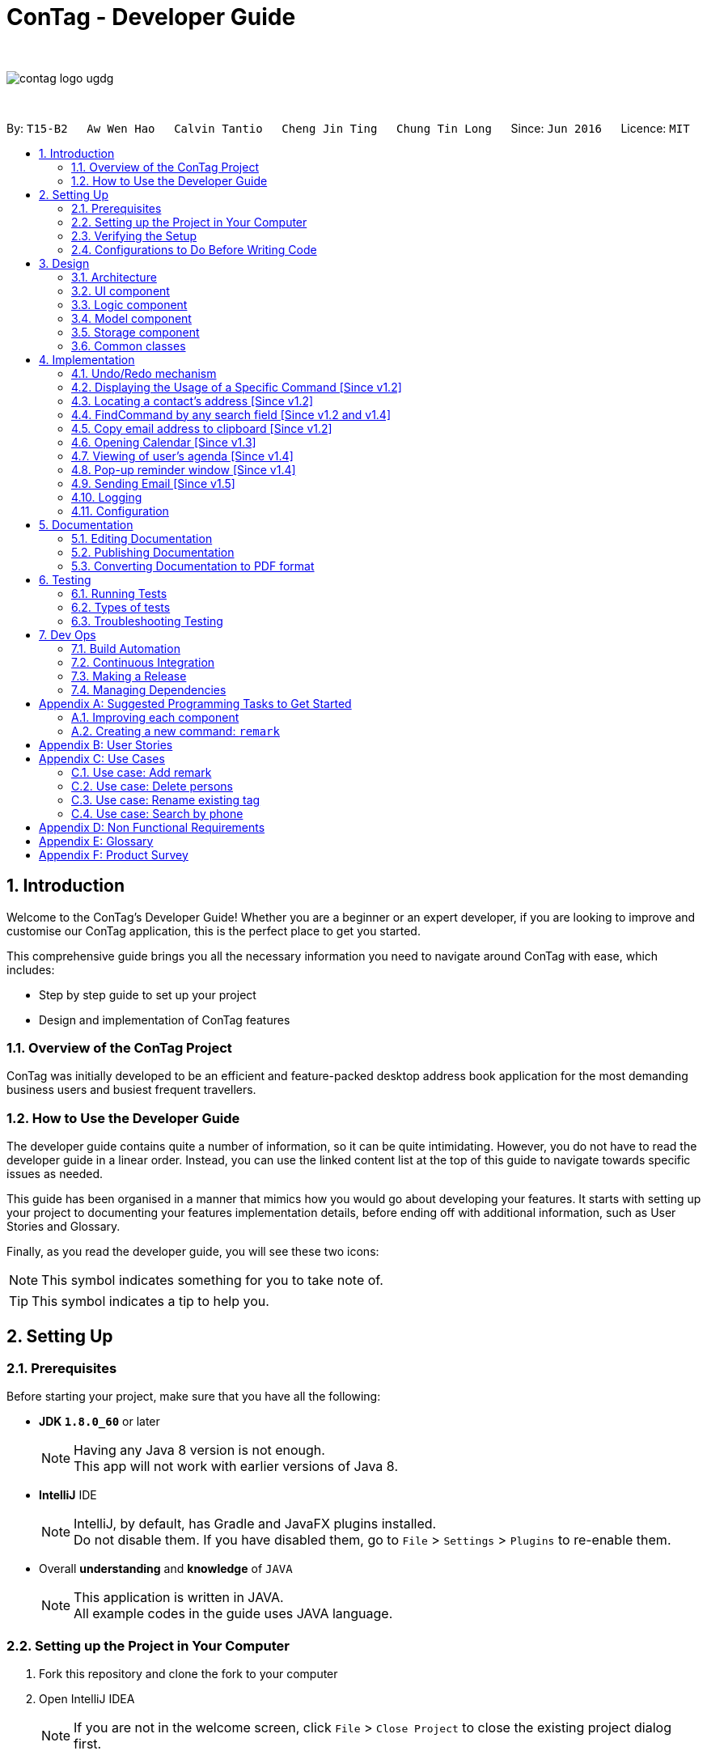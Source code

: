 = ConTag - Developer Guide
:toc:
:toc-title:
:toc-placement: preamble
:sectnums:
:imagesDir: images
:stylesDir: stylesheets
ifdef::env-github[]
:tip-caption: :bulb:
:note-caption: :information_source:
endif::[]
ifdef::env-github,env-browser[:outfilesuffix: .adoc]
:repoURL: https://github.com/CS2103AUG2017-T15-B2/main/tree/master

{empty} +

image::contag_logo_ugdg.png[align="center"]

{empty} +

By: `T15-B2`      `Aw Wen Hao`      `Calvin Tantio`      `Cheng Jin Ting`      `Chung Tin Long`       Since: `Jun 2016`      Licence: `MIT`

== Introduction

Welcome to the ConTag's Developer Guide! Whether you are a beginner or an expert developer, if you are looking to improve and customise our ConTag application, this is the perfect place to get you started.

This comprehensive guide brings you all the necessary information you need to navigate around ConTag with ease, which includes:

* Step by step guide to set up your project
* Design and implementation of ConTag features

=== Overview of the ConTag Project

ConTag was initially developed to be an efficient and feature-packed desktop address book application for the most demanding business users and busiest frequent travellers.

=== How to Use the Developer Guide

The developer guide contains quite a number of information, so it can be quite intimidating. However, you do not have to read the developer guide in a linear order. Instead, you can use the linked content list at the top of this guide to navigate towards specific issues as needed.

This guide has been organised in a manner that mimics how you would go about developing your features. It starts with setting up your project to documenting your features implementation details, before ending off with additional information, such as User Stories and Glossary.

Finally, as you read the developer guide, you will see these two icons:

[NOTE]
This symbol indicates something for you to take note of.

[TIP]
This symbol indicates a tip to help you.

== Setting Up

=== Prerequisites

Before starting your project, make sure that you have all the following:

* *JDK `1.8.0_60`* or later
+
[NOTE]
Having any Java 8 version is not enough. +
This app will not work with earlier versions of Java 8.
+

* *IntelliJ* IDE
+
[NOTE]
IntelliJ, by default, has Gradle and JavaFX plugins installed. +
Do not disable them. If you have disabled them, go to `File` > `Settings` > `Plugins` to re-enable them.

* Overall *understanding* and *knowledge* of `JAVA`
+
[NOTE]
This application is written in JAVA. +
All example codes in the guide uses JAVA language. +

=== Setting up the Project in Your Computer

. Fork this repository and clone the fork to your computer
. Open IntelliJ IDEA
[NOTE]
If you are not in the welcome screen, click `File` > `Close Project` to close the existing project dialog first.
. Set up the correct JDK version for Gradle
.. Click `Configure` > `Project Defaults` > `Project Structure`
.. Click `New...` and find the directory of the JDK
. Click `Import Project`
. Locate the `build.gradle` file and select it by clicking `OK`
. Click `Open as Project`
. Click `OK` to accept the default settings
. Open a console and run the command `gradlew processResources` (Windows) or `./gradlew processResources` (Mac/Linux)

If everything goes well, it should finish with the `BUILD SUCCESSFUL` message. This indicates the generation of all resources required by the application and tests.

=== Verifying the Setup

To make sure that the application runs as expected after the initial set up setting up, do the following:

. Run the `seedu.address.MainApp` and try a few commands
. link:#testing[Run the tests] to ensure they all pass.

=== Configurations to Do Before Writing Code

==== Configuring the Coding Style

This project follows https://github.com/oss-generic/process/blob/master/docs/CodingStandards.md[oss-generic coding standards]. IntelliJ's default style is mostly compliant with ours. However, it uses a different import order from ours. To rectify,

. Go to `File` > `Settings...` (Windows/Linux) or `IntelliJ IDEA` > `Preferences...` (macOS)
. Select `Editor` > `Code Style` > `Java`
. Click on the `Imports` tab to set the order

* Set `Class count to use import with '\*'` and `Names count to use static import with '*'` to `999` to prevent IntelliJ from contracting the import statements
* Configure `Import Layout` to follow the following order. You need to add `<blank line>` in between each `import`:

.. `import static all other imports`
.. `import java.\*`
.. `import javax.*`
.. `import org.\*`
.. `import com.*`
.. `import all other imports`

Optionally, you can follow the <<UsingCheckstyle#, UsingCheckstyle.adoc>> document to configure Intellij to check style-compliance as you write code.

==== Updating Documentation to Match Your Fork

After forking the repo, links in the documentation will still point to the `se-edu/addressbook-level4` repository. If you plan to develop this as a separate product (i.e. instead of contributing to the `se-edu/addressbook-level4`) , you should replace the URL in the variable `repoURL` in `DeveloperGuide.adoc` and `UserGuide.adoc` with the URL of your fork.

==== Setting up CI

Set up Travis to perform Continuous Integration (CI) for your fork. See <<UsingTravis#, UsingTravis.adoc>> to learn how to set it up.

Optionally, you can set up AppVeyor as a second CI (see <<UsingAppVeyor#, UsingAppVeyor.adoc>>).

[NOTE]
Having both Travis and AppVeyor ensures your App works on both Unix-based platforms and Windows-based platforms (Travis is Unix-based and AppVeyor is Windows-based).

==== Getting Started with Coding

When you are ready to start coding,

1. Get some sense of the overall design by reading the link:#architecture[Architecture] section.
2. Take a look at the section link:#suggested-programming-tasks-to-get-started[Suggested Programming Tasks to Get Started].

== Design

=== Architecture

This section will provide an overview of the high level architecture system used to design and implement the application , mainly
`Model` , `Logic` , `Storage` and `UI`.

The *_Architecture Diagram_* shown in _Figure 2.1.1_ below explains the high-level design of the App. Given below is a quick overview of each component.

image::Architecture.png[width="600"]
_Figure 2.1.1 : Architecture Diagram_

[TIP]
The `.pptx` files used to create diagrams in this document can be found in the link:{repoURL}/docs/diagrams/[diagrams] folder. To update a diagram, modify the diagram in the pptx file, select the objects of the diagram, and choose `Save as picture`.

`Main` has only one class called link:{repoURL}/src/main/java/seedu/address/MainApp.java[`MainApp`]. It is responsible for,

* At app launch: Initializes the components in the correct sequence, and connects them up with each other.
* At shut down: Shuts down the components and invokes cleanup method where necessary.

link:#common-classes[*`Commons`*] represents a collection of classes used by multiple other components. Two of those classes play important roles at the architecture level:

* `EventsCenter` : This class (written using https://github.com/google/guava/wiki/EventBusExplained[Google's Event Bus library]) is used by components to communicate with other components using events (i.e. a form of _Event Driven_ design)
* `LogsCenter` : Used by many classes to write log messages to the App's log file.

The rest of the App consists of four components:

* link:#ui-component[*`UI`*] : The UI of the App.
* link:#logic-component[*`Logic`*] : The command executor.
* link:#model-component[*`Model`*] : Holds the data of the App in-memory.
* link:#storage-component[*`Storage`*] : Reads data from, and writes data to, the hard disk.

Each of the four components

* Defines its _API_ in an `interface` with the same name as the Component.
* Exposes its functionality using a `{Component Name}Manager` class.

For example, the `Logic` component (see _Figure 2.1.2_ below) defines it's API in the `Logic.java` interface and exposes its functionality using the `LogicManager.java` class.

image::LogicClassDiagram.png[width="800"]
_Figure 2.1.2 : Class Diagram of the Logic Component_

[discrete]
==== Events-Driven nature of the design

_Figure 2.1.3a_ below shows the _Sequence Diagram_ for how the components interact in the scenario where the user issues the command `delete 1`.

image::SDforDeletePerson.png[width="800"]
_Figure 2.1.3a : Component interactions for `delete 1` command (part 1)_

[NOTE]
Note how the `Model` simply raises a `AddressBookChangedEvent` when the Address Book data are changed, instead of asking the `Storage` to save the updates to the hard disk.

_Figure 2.1.3b_ below shows how the `EventsCenter` reacts to that event, which eventually results in the updates being saved to the hard disk and the status bar of the UI being updated to reflect the 'Last Updated' time.

image::SDforDeletePersonEventHandling.png[width="800"]
_Figure 2.1.3b : Component interactions for `delete 1` command (part 2)_

[NOTE]
Note how the event is propagated through the `EventsCenter` to the `Storage` and `UI` without `Model` having to be coupled to either of them. This is an example of how this Event Driven approach helps us reduce direct coupling between components.

The sections below give more details of each component.

=== UI component

As seen from _Figure 2.2.1_ below, the UI consists of a `MainWindow` that is made up of parts e.g.`CommandBox`, `ResultDisplay`, `PersonListPanel`, `StatusBarFooter`, `BrowserPanel` etc. All these, including the `MainWindow`, inherit from the abstract `UiPart` class.

image::UiComponentClassDiagram.png[width="800"]
_Figure 2.2.1 : Structure of the UI Component_

*API* : link:{repoURL}/src/main/java/seedu/address/ui/Ui.java[`Ui.java`]

The `UI` component uses JavaFx UI framework. The layout of these UI parts are defined in matching `.fxml` files that are in the `src/main/resources/view` folder. For example, the layout of the link:{repoURL}/src/main/java/seedu/address/ui/MainWindow.java[`MainWindow`] is specified in link:{repoURL}/src/main/resources/view/MainWindow.fxml[`MainWindow.fxml`]

The `UI` component,

* Executes user commands using the `Logic` component.
* Binds itself to some data in the `Model` so that the UI can auto-update when data in the `Model` change.
* Responds to events raised from various parts of the App and updates the UI accordingly.

=== Logic component

_Figure 2.3.1_ below shows the structure of the `Logic` component.

.  `Logic` uses the `AddressBookParser` class to parse the user command.
.  This results in a `Command` object which is executed by the `LogicManager`.
.  The command execution can affect the `Model` (e.g. adding a person) and/or raise events.
.  The result of the command execution is encapsulated as a `CommandResult` object which is passed back to the `Ui`.

image::LogicClassDiagram.png[width="800"]
_Figure 2.3.1_ : Structure of the Logic Component

_Figure 2.3.2_ shows finer details concerning `XYZCommand` and `Command` in _Figure 2.3.1_.

image::NewCommandClassDiagram.PNG[width="800"]
_Figure 2.3.2_ : Structure of Commands in the Logic Component.

*API* :
link:{repoURL}/src/main/java/seedu/address/logic/Logic.java[`Logic.java`]

The following is a brief explanation on how the API is implemented:

.  `Logic` uses the `AddressBookParser` class to parse the user command.
.  This results in a `Command` object which is executed by the `LogicManager`.
.  The command execution can affect the `Model` (e.g. adding a person) and/or raise events.
.  The result of the command execution is encapsulated as a `CommandResult` object which is passed back to the `Ui`.

_Figure 2.3.3_ below is the Sequence Diagram for interactions within the `Logic` component for the `execute("delete 1")` API call.

image::DeletePersonSdForLogic.png[width="800"]
_Figure 2.3.3 : Interactions Inside the Logic Component for the `delete 1` Command_

=== Model component

The structure of the `Model` component can be seen in _Figure 2.4.1_ below.

The `Model`,

* stores a `UserPref` object that represents the user's preferences.
* stores the Address Book data.
* exposes an unmodifiable `ObservableList<ReadOnlyPerson>` that can be 'observed' e.g. the UI can be bound to this list so that the UI automatically updates when the data in the list change.
* does not depend on any of the other three components.

image::ModelComponentClassDiagram.PNG[width="800"]
_Figure 2.4.1 : Structure of the Model Component_

*API* : link:{repoURL}/src/main/java/seedu/address/model/Model.java[`Model.java`]

=== Storage component

The structure of the `Storage` component can be seen in _Figure 2.5.1_ below.

The `Storage` component,

* can save `UserPref` objects in json format and read it back.
* can save the Address Book data in xml format and read it back.

image::NewStorageClassDiagram.PNG[width="800"]
_Figure 2.5.1 : Structure of the Storage Component_

*API* : link:{repoURL}/src/main/java/seedu/address/storage/Storage.java[`Storage.java`]

=== Common classes

Classes used by multiple components are in the `seedu.addressbook.commons` package.

== Implementation

This section describes some noteworthy details on how certain features are implemented.
Each sample code shows the correct sequence of calls and parameters in general implementation of the feature to allow you to perform modification of your own.

// tag::undoredo[]
=== Undo/Redo mechanism

The undo/redo mechanism is facilitated by an `UndoRedoStack`, which resides inside `LogicManager`. It supports undoing and redoing of commands that modifies the state of the address book (e.g. `add`, `edit`). Such commands will inherit from `UndoableCommand`.

`UndoRedoStack` only deals with `UndoableCommands`. Commands that cannot be undone will inherit from `Command` instead. _Figure 4.1.1_ below shows the inheritance diagram for commands:

image::NewCommandClassDiagram.PNG[width="800"]
_Figure 4.1.1 : Inheritance Diagram for Commands_

As you can see from the diagram, `UndoableCommand` adds an extra layer between the abstract `Command` class and concrete commands that can be undone, such as the `DeleteCommand`. Note that extra tasks need to be done when executing a command in an _undoable_ way, such as saving the state of the address book before execution. `UndoableCommand` contains the high-level algorithm for those extra tasks while the child classes implements the details of how to execute the specific command. Note that this technique of putting the high-level algorithm in the parent class and lower-level steps of the algorithm in child classes is also known as the https://www.tutorialspoint.com/design_pattern/template_pattern.htm[template pattern].

Commands that are not undoable are implemented this way in _Figure 4.1.2_:
[source,java]
----
public class ListCommand extends Command {
    @Override
    public CommandResult execute() {
        // ... list logic ...
    }
}
----
_Figure 4.1.2 : Code section in ListCommand.java_

With the extra layer, the commands that are undoable are implemented this way in _Figure 4.1.3_:
[source,java]
----
public abstract class UndoableCommand extends Command {
    @Override
    public CommandResult execute() {
        // ... undo logic ...

        executeUndoableCommand();
    }
}

public class DeleteCommand extends UndoableCommand {
    @Override
    public CommandResult executeUndoableCommand() {
        // ... delete logic ...
    }
}
----
_Figure 4.1.3 : Code section in UndoableCommand.java_

Suppose that the user has just launched the application. The `UndoRedoStack` will be empty at the beginning.

As depicted in _Figure 4.1.4_: The user executes a new `UndoableCommand`, `delete 5`, to delete the 5th person in the address book. The current state of the address book is saved before the `delete 5` command executes. The `delete 5` command will then be pushed onto the `undoStack` (the current state is saved together with the command).

image::UndoRedoStartingStackDiagram.png[width="800"]
_Figure 4.1.4 : UndoRedoStack Diagram 1_

As depicted in _Figure 4.1.5_: As the user continues to use the program, more commands are added into the `undoStack`. For example, the user may execute `add n/David ...` to add a new person.

image::UndoRedoNewCommand1StackDiagram.png[width="800"]
_Figure 4.1.5 : UndoRedoStack Diagram 2_

[NOTE]
If a command fails its execution, it will not be pushed to the `UndoRedoStack` at all.

The user now decides that adding the person was a mistake, and decides to undo that action using `undo`.

As depicted in _Figure 4.1.6_: We will pop the most recent command out of the `undoStack` and push it back to the `redoStack`. We will restore the address book to the state before the `add` command executed.

image::UndoRedoExecuteUndoStackDiagram.png[width="800"]
_Figure 4.1.6 : UndoRedoStack Diagram 3_

[NOTE]
If the `undoStack` is empty, then there are no other commands left to be undone, and an `Exception` will be thrown when popping the `undoStack`.

The sequence diagram in _Figure 4.1.7_ below shows how the undo operation works:

image::UndoRedoSequenceDiagram.png[width="800"]
_Figure 4.1.7 : Undo sequence diagram_

The redo does the exact opposite (pops from `redoStack`, push to `undoStack`, and restores the address book to the state after the command is executed).

[NOTE]
If the `redoStack` is empty, then there are no other commands left to be redone, and an `Exception` will be thrown when popping the `redoStack`.

As depicted in _Figure 4.1.8_: The user now decides to execute a new command, `clear`. As before, `clear` will be pushed into the `undoStack`. This time the `redoStack` is no longer empty. It will be purged as it no longer make sense to redo the `add n/David` command (this is the behavior that most modern desktop applications follow).

image::UndoRedoNewCommand2StackDiagram.png[width="800"]
_Figure 4.1.8 : UndoRedoStack Diagram 4_

As depicted in _Figure 4.1.9_: Commands that are not undoable are not added into the `undoStack`. For example, `list`, which inherits from `Command` rather than `UndoableCommand`, will not be added after execution.

image::UndoRedoNewCommand3StackDiagram.png[width="800"]
_Figure 4.1.9 : UndoRedoStack Diagram 5_

The following activity diagram in _Figure 4.1.10_ below summarizes what happens inside the `UndoRedoStack` when a user executes a new command:

image::UndoRedoActivityDiagram.png[width="200"]
_Figure 4.1.10 : UndoRedoStack Activity Diagram_

==== Design Considerations for `UndoableCommand`

**Aspect:** Implementation of `UndoableCommand` +
**Alternative 1 (current choice):** Add a new abstract method `executeUndoableCommand()`. +
**Pros:** We will not lose any undone/redone functionality as it is now part of the default behaviour. Classes that deal with `Command` do not have to know that `executeUndoableCommand()` exist. +
**Cons:** Hard for new developers to understand the template pattern. +
**Alternative 2:** Just override `execute()` +
**Pros:** Does not involve the template pattern, easier for new developers to understand. +
**Cons:** Classes that inherit from `UndoableCommand` must remember to call `super.execute()`, or lose the ability to undo/redo.

---

**Aspect:** How undo & redo executes +
**Alternative 1 (current choice):** Saves the entire address book. +
**Pros:** Easy to implement. +
**Cons:** May have performance issues in terms of memory usage. +
**Alternative 2:** Individual command knows how to undo/redo by itself. +
**Pros:** Will use less memory (e.g. for `delete`, just save the person being deleted). +
**Cons:** We must ensure that the implementation of each individual command are correct.

---

**Aspect:** Type of commands that can be undone/redone +
**Alternative 1 (current choice):** Only include commands that modifies the address book (`add`, `clear`, `edit`). +
**Pros:** We only revert changes that are hard to change back (the view can easily be re-modified as no data are lost). +
**Cons:** User might think that undo also applies when the list is modified (undoing filtering for example), only to realize that it does not do that, after executing `undo`. +
**Alternative 2:** Include all commands. +
**Pros:** Might be more intuitive for the user. +
**Cons:** User have no way of skipping such commands if he or she just want to reset the state of the address book and not the view. +
**Additional Info:** See our discussion  https://github.com/se-edu/addressbook-level4/issues/390#issuecomment-298936672[here].

---

**Aspect:** Data structure to support the undo/redo commands +
**Alternative 1 (current choice):** Use separate stack for undo and redo +
**Pros:** Easy to understand for new Computer Science student undergraduates to understand, who are likely to be the new incoming developers of our project. +
**Cons:** Logic is duplicated twice. For example, when a new command is executed, we must remember to update both `HistoryManager` and `UndoRedoStack`. +
**Alternative 2:** Use `HistoryManager` for undo/redo +
**Pros:** We do not need to maintain a separate stack, and just reuse what is already in the codebase. +
**Cons:** Requires dealing with commands that have already been undone: We must remember to skip these commands. Violates Single Responsibility Principle and Separation of Concerns as `HistoryManager` now needs to do two different things. +
// end::undoredo[]
// tag::help[]

=== Displaying the Usage of a Specific Command [Since v1.2]

This function is an enhancement of the exisitng help function, which opens the help command. The modification allows the help command to take in an optional command identifier argument. If the command identifier is specified, the result display will display the usage of the command specified. Otherwise, help window will be opened. This enhancement requires modifications in the Model and Logic components of the application.

For the Model component, `CommandIdentifier` is implemented this way in _Figure 4.2.1_:
[source,java]
----
public class CommandIdentifier {

    // ... required public static final fields ...

    public CommandIdentifier(String commandIdentifier) throws IllegalValueException {
        requireNonNull(commandIdentifier);
        if (!isValidCommandIdentifier(commandIdentifier) && !commandIdentifier.equals("")) {
            throw new IllegalValueException(MESSAGE_COMMAND_WORD_CONSTRAINTS);
        }
        this.value = commandIdentifier;
    }

    public static boolean isValidCommandIdentifier(String test) {
       // ... checks if the string argument is a valid command identifier ...
    }
}
----
_Figure 4.2.1: Code section in CommandIdentifier.java_
[NOTE]
A valid command identifier includes all existing command and their aliases.

For the Logic component, when the user key in help command in the command box, `HelpCommandParser` will be called. It parses user input that folows the help command, which may contain the optional command identifier argument, as shown in _Figure 4.2.2_:
[source,java]
----
public HelpCommand parse(String args) throws ParseException {
    // ... checks if the argument contains at most 1 word ...

    // ... calls ParserUtil to parse command identifier ...

    // ... calls HelpCommand ...
}
----
_Figure 4.2.2: Code section in HelpCommandParser.java_

To accomodate this enhancement, the following method is added into `ParserUtil`. The method takes in user input string and return a `CommandIdentifier` object, as shown in _Figure 4.2.3_:
[source,java]
----
public static CommandIdentifier parseCommandIdentifier(String commandWord) throws IllegalValueException {
    requireNonNull(commandWord);
    return new CommandIdentifier(commandWord.trim());
}
----
_Figure 4.2.3: Code section in ParserUtil.java_

Finally, the `CommandIdentifier` is passed into `HelpCommand` to do the command execution. The execute method in the `HelpCommand` is implemented as follows in _Figure 4.2.4_:
[source,java]
----
public CommandResult execute() {
    // ... switch cases for all the command words and command aliases ...

    // ... default case: opens help window ...
}
----
_Figure 4.2.4: Code section in HelpCommand.java_

The `HelpCommand` execution is done in `AddressBookParser`. _Figure 4.2.5_ below shows the output of this function.

image::HelpEnhancementScreenShot.PNG[width="800"]
_Figure 4.2.5 : Output of `HelpCommand` execution_
// end::help[]
//tag::locate[]

=== Locating a contact's address [Since v1.2]

This function is mainly facilitated by two events: `JumpToListRequestEvent` and `PersonPanelSelectionChangedEvent`.

When the LocateCommand is being executed, after checking that the target index is valid, a new `JumpToListRequestEvent` is posted by the `EventsCenter` class to its `EventBus`, as shown in _Figure 4.3.1_:
[source,java]
----
public class LocateCommand extends Command {
    @Override
    public CommandResult execute() throws CommandException {

        //... check targetIndex ...

        EventsCenter.getInstance().post(new JumpToListRequestEvent(targetIndex));

        //... return CommandResult ...
    }
}
----
_Figure 4.3.1: Code section in LocateCommand.java_

The UI part `PersonListPanel` is in charge of handling this event (i.e.`JumpToListRequestEvent`) , and does so by scrolling to the contact of the corresponding index and selecting it, as shown in _Figure 4.3.2_:
[source,java]
----
public class PersonListPanel extends UiPart<Region> {
    /**
     * Scrolls to the {@code PersonCard} at the {@code index} and selects it.
     */
    private void scrollTo(int index) {
        Platform.runLater(() -> {
            personListView.scrollTo(index);
            personListView.getSelectionModel().clearAndSelect(index);
        });
    }

    // Handling method for JumpToListRequestEvent
    @Subscribe
    private void handleJumpToListRequestEvent(JumpToListRequestEvent event) {
        logger.info(LogsCenter.getEventHandlingLogMessage(event));
        scrollTo(event.targetIndex);
    }
}
----
_Figure 4.3.2: Code section in PersonListPanel.java_

The UI outcome of scrolling and selecting a `PersonCard` in the `PersonListPanel` is shown in Figure 4.3.3 below:

image::PersonListPanelSelect.png[width="400"]
_Figure 4.3.3 : UI outcome of scrolling and selecting a `PersonCard`_

When the constructor of `PersonListPanel` class is called, it will add a listener to the personListView which consists of a list view of each `PersonCard`. This listener ensures that a new `PersonPanelSelectionChangedEvent` will be raised when a new item in the list view is being selected. This can be shown below in _Figure 4.3.4_:
[source,java]
----
public class PersonListPanel extends UiPart<Region> {

    public PersonListPanel(ObservableList<ReadOnlyPerson> personList) {
        super(FXML);
        setConnections(personList); // calls addListenerForSelectionChangeEvent() method
        registerAsAnEventHandler(this);
    }

     /**
     * Creates a list of {@code PersonCard} from {@code personList}, sets them to the {@code personListView}
     * and adds listener to {@code personListView} for selection change.
     */
    private void setConnections(ObservableList<ReadOnlyPerson> personList) {
        //... set up personListView with personList ...
        addListenerForSelectionChangeEvent();
    }

    /**
     * Adds a listener to {@code personListView} so that
     * selected item raises {@code PersonPanelSelectionChangedEvent}.
     */
    private void addListenerForSelectionChangeEvent() {
        personListView.getSelectionModel().selectedItemProperty()
                .addListener((observable, oldValue, newValue) -> {
                    if (newValue != null) {
                        logger.fine("Selection in person list panel changed to : '" + newValue + "'");
                        raise(new PersonPanelSelectionChangedEvent(newValue));
                    }
                });
    }
}
----
_Figure 4.3.4: Code section 2 in PersonListPanel.java_

The `BrowserPanel` contains a `WebView` which displays a web page of the google map location of the selected person's address. It is able to do so as it is an event subscriber for the `PersonPanelSelectionChangedEvent` as shown below in _Figure 4.3.5_:
[source,java]
----
public class BrowserPanel extends UiPart<Region> {

    @Subscribe
    private void handleSelectionChangedEvent(PersonPanelSelectionChangedEvent event) throws IllegalValueException {
        logger.info(LogsCenter.getEventHandlingLogMessage(event));
        loadPersonPage(event.getNewSelection().person);
    }
}
----
_Figure 4.3.5: Code section in BrowserPanel.java_

By being a subscriber to this event, the `WebView` in `BrowserPanel` will load the corresponding web page whenever a new
`PersonPanelSelectionChangedEvent` is posted to the `EventBus`. _Figure 4.3.6_ below shows the full UI outcome of selecting a selecting a `PersonCard` in the `PersonListPanel`, as well as displaying the corresponding address location in `BrowserPanel`.

image::Full UI outcome for LocateCommand.png[width="800"]
_Figure 4.3.6 : Full UI outcome of locate implementation_

==== Design Considerations for `LocateCommand`

**Aspect:** Execution of `LocateCommand` +
**Alternative 1 (current choice):** Posts a new `JumpToListRequestEvent` to `EventBus`. +
**Pros:** `PersonCard` in `PersonListPanel` will be selected as shown in the UI, before location on Google Maps is displayed in `BrowserPanel`. Hence, the user will be able to see clearly the contact that is associated with the located address. +
**Cons:** Future developers will have to change execution of `LocateCommand` if they plan for to implement more useful events for card selection in `PersonListPanel`. +
**Alternative 2:** Post a new event directly for `BrowserPanel` to handle. +
**Pros:** Makes way for future implementations involving the selection in `PersonListPanel`. +
**Cons:** User will not able to view contact's location when a `PersonCard` is manually selected.

---
// end::locate[]

//tag::find[]
=== FindCommand by any search field [Since v1.2 and v1.4]


`FindCommand` which reside in `Logic` will support the search of contact by any keywords. `Logic` uses the `AddressBookParser` class to parse user command. `parseCommand` in `AddressBookParser` will detect the command word `find` and the keywords keyed in by user and call `parse` method in `FindCommandParser`.`parse` method in `FindCommandParser` will check for the prefix based existing parameters `Name`, `Email`, `Address`, `Phone`,`Tags` , `Activity` and `Country`. Such parameters inherit from `Person` which resides inside `Model`._Figures 4.4.1_ indicates the the parsing of user command in  `FindCommandParser`.

[source,java]
----
public class FindCommandParser implements Parser<FindCommand> {
    public FindCommand parse(String args) throws ParseException {
        final String prefix = matcher.group("prefix");
        final String arguments = matcher.group("arguments");

           //switch case to identify the the prefix for allocation of searched keywords into its predicate

}

----
_Figure 4.4.1: Code section in FindCommandParser.java_

[NOTE]
A valid find command can only search for keywords based on specific prefix  [n/NAME] or [p/PHONE] or [e/EMAIL] or [a/ADDRESS] or [t/TAG] or [c/COUNTRY] or [act/ACTIVITY].

Any other prefix as input will be considered as invalid input.In absence of valid prefix ,an exception will be thrown in  `FindCommandParser`, as shown in Figure 4.4.2_.
[source,java]
----
         default:
                    throw new ParseException(MESSAGE_UNKNOWN_FINDCOMMAND);
----
_Figure 4.4.2: Code section 2 in FindCommandParser.java_

A successful match of the prefix in `FindCommandParser` will create a `FindCommand` object with `containsKeyWordPredicate` that resides in `Model` to be passed as parameter.Command execution in `LogicManager` will then call `updateFilteredPersonList` method in `ModelManager`.Addressbook will then search for contact based on the predicate paramater passed in `PredicateUtil1 as shown in -Figure 4.4.3_.
.
[source,java]
----
public class PredicateUtil {
//Search for contact based on fields from containsKeyWord Predicate
}

----
_Figure 4.4.3: Code section  in PredicateUtil.java_

The component diagram in _Figure 4.4.4_ below shows the interactions within the Logic component for the execution of find command.

image::LogicComponentSequenceDiagramFind.PNG[width="800"]
_Figure 4.4.4 : Find component diagram_

The sequence diagram in _Figure 4.4.5_ below shows how the find function works:

image::SequenceDiagramFind.PNG[width="800"]
_Figure 4.4.5 : Find sequence diagram_

Upon any successful match, the particulars of the contact will be displayed in `CommandBox`. _Figures 4.4.6a to 4.4.6g_ below indicate the various outcomes of search function by  using `FindCommand`.

image::FindCommand_Name.PNG[width="400"]
_Figure 4.4.6a : Find by name [n/NAME]_

image::FindCommand_Phone.PNG[width="400"]
_Figure 4.4.6b : Find by phone [p/PHONE]_

image::FindCommand_Email.PNG[width="400"]
_Figure 4.4.6c : Find by email [e/EMAIL]_

image::FindCommand_Address.PNG[width="400"]
_Figure 4.4.6d : Find by address [a/ADDRESS]_

image::FindCommand_Activity.PNG[width="400"]
_Figure 4.4.6e : Find by activity [act/ACTIVITY]_

image::FindCommand_Tag.PNG[width="400"]
_Figure 4.4.6f : Find by tag [t/TAG]_

image::FindCommand_Country.PNG[width="400"]
_Figure 4.4.6g : Find by country [c/COUNTRY]_

==== Design Considerations for `FindCommand`


**Aspect:** Enhancement of `FindCommand` +
**Alternative 1 (current choice)**: Searching for contact based on the `prefix` of search field given. +
**Pros:** To brings about greater convenience for the user during the searching process. User no longer not restricted to find contact by name soley. +
**Cons:** User have to be know the various `prefixes` in order to be able to search for the contract via the attribute of the contact. +
**Alternative 2:** Searching for contact without having the need to input prefix +
**Pros:** Easier for users to find a contact without the hassle to have full knowledge of the various `prefixes`. Might be more intuitive for user. +
**Cons:** Have to look through all the attribute of contact thus slowing down the execution of FindCommand. +

---
//end::find[]

//tag::CopyCommand[]
=== Copy email address to clipboard [Since v1.2]

The `copy` function uses the Clipboard in Toolkit API to automatically copy emails of selected indexes onto the system clipboard.
The index(es) selected must exist in the current result display window, as shown in _Figure 4.5.1_.

[source,java]
----
// copy string to clipboard
Toolkit toolkit = Toolkit.getDefaultToolkit();
Clipboard clipboard = toolkit.getSystemClipboard();
StringSelection messageOutputSelection = new StringSelection(messageOutput);
clipboard.setContents(messageOutputSelection, null);

----
_Figure 4.5.1: Code section in CopyCommand.java_

The selected emails are stored in a string ArrayList, then re-formatted to remove square brackets around the ArrayList and change all commas to semi-colons before sending the result to system clipboard output, as shown in _Figure 4.5.2_ below. This ensures that the final output string copied to clipboard has maximum compatibility with formatting conventions in email applications.

[source,java]
----
// outputList without square brackets
String messageOutput = outputList.toString().substring(1, outputList.toString().length() - 1);

// outputList use semi-colon separator
messageOutput = messageOutput.replace(",", ";");

----
_Figure 4.5.2: Code section 2 in CopyCommand.java_

_Figures 4.5.3a and 4.5.3b_ below show examples of copy command on display in the UI, showing the acceptable format for indexes, and the expected result. Note that the message will only be displayed if the message is already copied to the system clipboard.:


image::CopyCommand_single_index.PNG[width="400"]
_Figure 4.5.3a : Copy from a single contact_

image::CopyCommand_multiple_index.PNG[width="400"]
_Figure 4.5.3b : Copy from multiple contacts_

_Figure 4.5.4_ below shows an applied use of this command in an e-mail application--addresses automatically detected upon clipboard paste

image::CopyCommand_browser_result.PNG[width="400"]
_Figures 4.5.4: Applied use of command in email application_

==== Design Considerations for `CopyCommand`



Why it is implemented that way

There was no way to copy emails from the listed contacts in the previous version, so a user would have to refer to the address book application while typing it into their email application or browser manually. As email addresses are almost always meant to be utilized in an electronic device, an automatic ‘copy’ command of all requested email addresses is the most efficient and user-friendly way of text selection for this type of information.

Alternatives considered

It is possible to provide the same output text in the console message to user, which was the first iteration of this feature. However, since the resultant string was only meant to be copied either way, this implementation would cause the user to perform one more action per email address output request, as they would have to manually copy the output to their system clipboard.

Alternatively, it may also be possible to permanently display all fields in each contact listing as selectable text. However, this means that the user is required to select each line of text via user interface rather than command line, which contradicts a core requirement of the project.

---

//tag::calendar[]
=== Opening Calendar [Since v1.3]

`CalendarCommand` which reside in `Logic` will  open up a new browser webpage in the `BrowserPanel` that shows calendar for the entire year. The webpage will display the calendar from January to December, inclusive of public holidays.User are also able to navigate to other website that show useful information such as weather, time zone and more.

The sequence diagram of `CalendarCommand` in _Figure 4.6.1_ below indicates the sequence diagram of the calendar function.

image::SequenceDiagramCalendar.PNG[width="800"]
_Figure 4.6.1 : Clenader sequence diagram_

Upon taking in `CalendarCommand`  in the command line, a new `ShowCalendarRequestEvent` is posted by the `EventsCenter` class to its `EventBus`, as shown in _Figure 4.6.2_.  In addition , user are able  bypass `CalendarCommand` by pressing on `F2` key to post `ShowCalendarRequestEvent` thus allow user to launch calendar webpage via command line or via accelerators.

[source,java]
----
public class CalendarCommand extends Command {
    @Override
    public CommandResult execute() throws CommandException {

        EventsCenter.getInstance().post(new ShowCalendarRequestEvent());
      //  return new CommandResult
    }
}

----
_Figure 4.6.2: Code section in CalendarCommand.java_

The component diagram in _Figure 4.6.3_ below indicates the interactions within the Logic component for the execution of calendar command.

image::CalendarCommandComponentDiagram.PNG[width="800"]
_Figure 4.6.3 : Calender sequence diagram_



The  `BrowserPanel`  which reside in `UI` will handle the event of `ShowCalendarRequestEvent`
as shown in _Figure 4.6.4_:
[source,java]
----
public class BrowserPanel extends UiPart<Region> {
@Subscribe
    private void handleCalendarRequestEvent(ShowCalendarRequestEvent event) {
        logger.info(LogsCenter.getEventHandlingLogMessage(event));
        loadCalendar();
   }
}
----
_Figure 4.6.4: Code section in BrowserPanel.java_

The method `loadCalendar` in `BrowserPanel` will load the page with the calendar url passed in as parameters to open up calendar website. The outcome of successful launching of calendar webpage is shown in _Figure 4.6.5_:

image::CalendarCommand.png[width="800"]

_Figure 4.6.5: Output of `CalendarCommand.java` execution_

==== Design Considerations for `CalendarCommand`


**Aspect:** Implementation of `CalendarCommand` +
**Alternative 1 (current choice)**: Opening  `Calendar` webpage in `BrowserPanel`. +
**Pros:** To brings about greater convenience for the user as user does not need to navigate between multple webpages to find the calendar.User are able to find out about the public holidays which are not avaliable on desktop calendar. +
**Cons:** User might bypass the `CalendarCommand` and rely on desktop calendar +
**Alternative 2:** Opening up of Google calendar +
**Pros:** User are able to store the events in the google calendar. +
**Cons:** Unable to view public holidays.User also have to go through the hassle of logging in just to view the calendar. +

---
//end::calendar[]
// tag::agenda[]

=== Viewing of user's agenda [Since v1.4]

All scheduled activities by the user are displayed as a list view in the `AgendaPanel`. The `AgendaPanel` is first initialised in the `MainWindow`, with the observable schedule list of the `AddressBook` being passed in as a parameter to its constructor. This can be observed in _Figure 4.7.1_ below.

[source,java]
----
public class MainWindow extends UiPart<Region> {
    void fillInnerParts() {
        // ... Initialise other UI parts ...

        agendaPanel = new AgendaPanel(model.getAddressBook().getScheduleList());

        // ... Initialise other UI parts ...
    }
}

----
_Figure 4.7.1: Code section in MainWindow.java_

Each schedule in the schedule list is represented as a `ScheduleCard`. Each `ScheduleCard` can be viewed in each cell of the list view. The `AgendaPanel` connects each schedule to a `ScheduleCard` as seen in _Figure 4.7.2_ below.

[source,java]
----
public class AgendaPanel extends UiPart<Region> {
    private void setConnections(ObservableList<Schedule> scheduleList) {
        ObservableList<ScheduleCard> mappedList = EasyBind.map(
                scheduleList, (schedule) -> new ScheduleCard(schedule, scheduleList.indexOf(schedule) + 1));

        // ... Set items to list view ...
    }
}
----
_Figure 4.7.2: Code section in AgendaPanel.java_

New additions to the `AddressBook` schedule list will be reflected in the schedule cards and changes in any schedule will be reflected in the cards themselves. This is implemented as shown in _Figure 4.7.3_ below:

[source,java]
----
public class ScheduleCard extends UiPart<Region> {
     private void bindListeners(Schedule schedule) {
        activity.textProperty().bind(Bindings.convert(schedule.getActivityProperty()));
        date.textProperty().bind(Bindings.convert(schedule.getScheduleDateProperty()));
        schedule.getPersonInvolvedNamesProperty().addListener((observable, oldValue, newValue) -> {
            personNames.getChildren().clear();
            initPersonNames(schedule);
        });
    }
}
----
_Figure 4.7.3: Code section in ScheduleCard.java_

The UI outcome for the `AgendaPanel` consisting of a few schedules can be seen below in _Figure 4.7.4_.

image::AgendaPanelUI.png[width="400"]
_Figure 4.7.4: UI display for user's agenda_

==== Design Considerations for viewing of user's agenda

**Aspect:** Location of agenda +
**Alternative 1 (current choice)**: Agenda can be viewed in the `MainWindow`. +
**Pros:** User is able to view the agenda immediately upon starting the application. +
**Cons:** The `AgendaPanel` compromises the space allocated to the `BrowserPanel`. +
**Alternative 2:** Agenda is located in a separated window, which can be opened using a command input +
**Pros:** More space will be allocated to `BrowserPanel`, hence the user can enjoy a larger view of a contact's address location. User also has the freedom to minimise or expand agenda window. +
**Cons:** User needs to take the extra step to view the agenda, he or she may forget about the scheduled activities if agenda is not opened. +

---
// end::agenda[]
// tag::reminder[]
=== Pop-up reminder window [Since v1.4]

The `AddressBook` consists of 2 schedule lists: one contains all the scheduled activities by the user, while the other contains the scheduled activities that the user need to be reminded of. +
If there exists any activities that the user need to be reminded of, a `ReminderWindow` will open after the `MainWindow`, as shown in _Figure 4.8.1_ below.

[source,java]
----
public class UiManager extends ComponentManager implements Ui {
     @Override
     public void start(Stage primaryStage) {

        //... Initialise MainWindow ...

        // show reminder pop-up if there exists upcoming activities the next day
        ReadOnlyAddressBook addressBook = model.getAddressBook();
        ObservableList<Schedule> schedulesToRemindList = addressBook.getScheduleToRemindList();

        if (!schedulesToRemindList.isEmpty()) {
            ReminderWindow reminderWindow = new ReminderWindow(schedulesToRemindList);
            reminderWindow.show();
        }
     }
}
----
_Figure 4.8.1: Code section in UiManager.java_

The `Reminder Window` contains a list view and each `Schedule` connection to `ScheduleCard` is set similar to that in the `AgendaPanel`. [Refer to _Figure 4.7.2_]

The schedule list to be reminded in the `AddressBook` is formed during every synchronisation of the master schedule list with a `Person`, as seen in _Figure 4.8.2_ below.

[source,java]
----
private void syncMasterScheduleListWith(Person person) {

     // ... merge person schedules and sort master schedule list ...

     setSchedulesToRemind();

     // ... check person schedule references ...
}
----
_Figure 4.8.2: Code section in AddressBook.java_

Scheduled activities whose due date is 1 day after the date the user starts the application will be added to the `schedulesToRemind` list in `AddressBook`. This criteria is enforced in a static method in `Schedule.java`, as shown in _Figure 4.8.3_ below.

[source,java]
----
public static boolean doesScheduleNeedReminder(Schedule schedule) {
     // Date user opens application
     LocalDate currentDate = LocalDate.now();

     String scheduleDateString = schedule.getScheduleDate().value;

     LocalDate scheduleDateToAlter = currentDate;
     // build schedule date based on String
     LocalDate scheduleDate = scheduleDateToAlter.withDayOfMonth(DateUtil.getDay(scheduleDateString))
             .withMonth(DateUtil.getMonth(scheduleDateString))
             .withYear(DateUtil.getYear(scheduleDateString));

     // Check if scheduled activity is one day after current date
     LocalDate dayBeforeSchedule = scheduleDate.minusDays(1);
     final boolean isYearEqual = (dayBeforeSchedule.getYear() == currentDate.getYear());
     final boolean isMonthEqual = (dayBeforeSchedule.getMonthValue() == currentDate.getMonthValue());
     final boolean isDayEqual = (dayBeforeSchedule.getDayOfMonth() == currentDate.getDayOfMonth());

     if (isYearEqual && isMonthEqual && isDayEqual) {
         return true;
     } else {
         return false;
     }
}
----
_Figure 4.8.3: Code section in Schedule.java_


==== Design Considerations for pop-up reminder window

**Aspect:** Content of reminder window +
**Alternative 1 (current choice)**: Show list view of schedule cards like the user agenda feature +
**Pros:** User is able to view the details of each scheduled activity. +
**Cons:** More troublesome to implement from developer's point of view. +
**Alternative 2:** Show a reminder message that there are existing activities due soon +
**Pros:** User will be alerted if reminder message is striking enough. Also easy to implement for the developer. +
**Cons:** The details of the activities due in 1 days time are not filtered out, user have to check the agenda section for more details. +
// end::reminder[]

//tag::email[]

=== Sending Email [Since v1.5]

`EmailCommand` utilise `Desktop` to launch a email platform for users to send email to multiple contacts. Figure 4.9.1_ below indicates the sequence diagram that illsutrate how the components interact in the scenario where the user issues the email command.

image::SequenceDiagramEmail.PNG[width="600"]
_Figure 4.9.1: Component interactions for email function_

User will first have to key in indexes of the contact. `Logic` will use `AddressBookParser` class to parse user command. `ParseException` will be thrown in `EmailCommandParser` when there is detection of illegal value.By using a `Set` to store the indices inputed by user, this will prevent duplication of indicies. _Figure 4.9.2_ below indicates the parsing of user input in `EmailCommandParser`.

[source,java]
----
public class EmailCommandParser implements Parser<EmailCommand> {

        try
    {
        Set<Index> indices = new HashSet<>();
        // adding of indics to Set
    } catch(
    IllegalValueException ive)
    {
        throw new ParseException(String.format(MESSAGE_INVALID_COMMAND_FORMAT, EmailCommand.MESSAGE_USAGE));
    }
}

----
_Figure 4.9.2: Code section in EmailCommandParser.java_

A `Command` object will be executed by `Logic Manger`.During command excution, a filtered person list will be extracted from `Model`. The emails extracted from the filtered person list will be stored in a `recipientList` as shown in _Figure 4.9.3_ .`Desktop` class will be used to send email using `Desktop.Action.Mail` baed on `recipientList`.

[source,java]
----
public class EmailCommand extends Command {

    List<ReadOnlyPerson> lastShownList = model.getFilteredPersonList();
// ... adding of contact's email

    String recipientList = String.join(",", recipientSet);
//email logic
}
----
_Figure 4.9.3: Code section in EmailCommand.java_


Figure 4.9.4 below shows the Sequence Diagram for interactions within the Logic component for the excution of email command.

image::LogicComponentSequenceDiagramEmail.PNG[width="800"]
_Figure 4.9.4: Component interactions inside Logic Component when user issue email command_


The outcome of successful launching of email platform to send email to multiple contacts is shown in _Figure 4.9.5.

image::EmailCommand.PNG[width="800"]
_Figure 4.9.5: Output of `EmailCommand.java` execution_


==== Design Considerations for `EmailCommand`


**Aspect:** Data structure to support `EmailCommand` +
**Alternative 1 (current choice)**: Use Set for storing of user's input of indices  +
**Pros:** Prevent duplication of indices to speed up execution of `EmailCommand` +
**Cons:** Set provides random access.Two objects might be considred equal if they have the same hascode even though they are different.  +
**Alternative 2:** Using ArrayList +
**Pros:** List implementations are ordered as List stores element in the order they were added +
**Cons:** Unable to detect duplicate indicies +

---

//end::email[]

=== Logging

We are using `java.util.logging` package for logging. The `LogsCenter` class is used to manage the logging levels and logging destinations.

* The logging level can be controlled using the `logLevel` setting in the configuration file (See link:#configuration[Configuration])
* The `Logger` for a class can be obtained using `LogsCenter.getLogger(Class)` which will log messages according to the specified logging level
* Currently log messages are output through: `Console` and to a `.log` file.

*Logging Levels*

The logging levels used in this project include:

* `SEVERE` : Critical problem detected which may possibly cause the termination of the application
* `WARNING` : Can continue, but with caution
* `INFO` : Information showing the noteworthy actions by the App
* `FINE` : Details that is not usually noteworthy but may be useful in debugging e.g. print the actual list instead of just its size

=== Configuration

Certain properties of the application can be controlled (e.g App name, logging level) through the configuration file (default: `config.json`).

== Documentation

This section indicates the type of file we use for writing documentation.
We will be using asciidoc for writing documentation.


*Advatnages of using  asciidoc over Markdown:*

* asciidoc uses the same number of markup characters or less when compared to Markdown in nearly all cases.

* asciidoc uses a consistent formatting scheme (i.e., it has consistent patterns).

* asciidoc can handle all permutations of nested inline (and block) formatting, whereas Markdown often falls down.

* asciidoc handles cases that Markdown doesn’t, such as a proper approach to inner-word markup, source code blocks and block-level images.

[NOTE]
We chose asciidoc over Markdown because asciidoc, although a bit more complex than Markdown, provides more flexibility in formatting.
asciidoc also supports a broader range of syntax than Markdown.

=== Editing Documentation

See <<UsingGradle#rendering-asciidoc-files, UsingGradle.adoc>> to learn how to render `.adoc` files locally to preview the end result of your edits.
Alternatively, you can download the AsciiDoc plugin for IntelliJ, which allows you to preview the changes you have made to your `.adoc` files in real-time.

=== Publishing Documentation

See <<UsingTravis#deploying-github-pages, UsingTravis.adoc>> to learn how to deploy GitHub Pages using Travis.

=== Converting Documentation to PDF format

We use https://www.google.com/chrome/browser/desktop/[Google Chrome] for converting documentation to PDF format, as Chrome's PDF engine preserves hyperlinks used in webpages.

Here are the steps to convert the project documentation files to PDF format.

.  Follow the instructions in <<UsingGradle#rendering-asciidoc-files, UsingGradle.adoc>> to convert the AsciiDoc files in the `docs/` directory to HTML format.
.  Go to your generated HTML files in the `build/docs` folder, right click on them and select `Open with` -> `Google Chrome`.
.  Within Chrome, click on the `Print` option in Chrome's menu.
.  Set the destination to `Save as PDF`, then click `Save` to save a copy of the file in PDF format. For best results, use the settings indicated in _Figure 4.4.1_ below.

image::chrome_save_as_pdf.png[width="300"]
_Figure 4.4.1 : Saving documentation as PDF files in Chrome_

== Testing

=== Running Tests

This section covers the various testing framework adopted for this application.
Testing is essential for quality assurance, verification and validation.
There are three ways to run tests in this application.

[TIP]
The most reliable way to run tests is the 3rd one. The first two methods might fail some GUI tests due to platform/resolution-specific idiosyncrasies.

*Method 1: Using IntelliJ JUnit test runner*

* To run all tests, right-click on the `src/test/java` folder and choose `Run 'All Tests'`
* To run a subset of tests, you can right-click on a test package, test class, or a test and choose `Run 'ABC'`

*Method 2: Using Gradle*

* Open a console and run the command `gradlew clean allTests` (Mac/Linux: `./gradlew clean allTests`)

[NOTE]
See <<UsingGradle#, UsingGradle.adoc>> for more info on how to run tests using Gradle.

*Method 3: Using Gradle (headless)*

Thanks to the https://github.com/TestFX/TestFX[TestFX] library we use, our GUI tests can be run in the _headless_ mode. In the headless mode, GUI tests do not show up on the screen. That means the developer can do other things on the Computer while the tests are running.

To run tests in headless mode, open a console and run the command `gradlew clean headless allTests` (Mac/Linux: `./gradlew clean headless allTests`)

=== Types of tests

We have two types of tests:

.  *GUI Tests* - These are tests involving the GUI. They include,
.. _System Tests_ that test the entire App by simulating user actions on the GUI. These are in the `systemtests` package.
.. _Unit tests_ that test the individual components. These are in `seedu.address.ui` package.
.  *Non-GUI Tests* - These are tests not involving the GUI. They include,
..  _Unit tests_ targeting the lowest level methods/classes. +
e.g. `seedu.address.commons.StringUtilTest`
..  _Integration tests_ that are checking the integration of multiple code units (those code units are assumed to be working). +
e.g. `seedu.address.storage.StorageManagerTest`
..  Hybrids of unit and integration tests. These test are checking multiple code units as well as how the are connected together. +
e.g. `seedu.address.logic.LogicManagerTest`


=== Troubleshooting Testing

**Problem: `HelpWindowTest` fails with a `NullPointerException`.**

* Reason: One of its dependencies, `UserGuide.html` in `src/main/resources/docs` is missing.
* Solution: Execute Gradle task `processResources`.

== Dev Ops

This section introduce the various tools adopted for building, testing and releasing of application.

=== Build Automation

See <<UsingGradle#, UsingGradle.adoc>> to learn how to use Gradle for build automation.

=== Continuous Integration

We use https://travis-ci.org/[Travis CI] and https://www.appveyor.com/[AppVeyor] to perform _Continuous Integration_ on our projects. See <<UsingTravis#, UsingTravis.adoc>> and <<UsingAppVeyor#, UsingAppVeyor.adoc>> for more details.

=== Making a Release

Here are the steps to create a new release.

.  Update the version number in link:{repoURL}/src/main/java/seedu/address/MainApp.java[`MainApp.java`].
.  Generate a JAR file <<UsingGradle#creating-the-jar-file, using Gradle>>.
.  Tag the repo with the version number. e.g. `v0.1`
.  https://help.github.com/articles/creating-releases/[Create a new release using GitHub] and upload the JAR file you created.

=== Managing Dependencies

A project often depends on third-party libraries. For example, Address Book depends on the http://wiki.fasterxml.com/JacksonHome[Jackson library] for XML parsing. Managing these _dependencies_ can be automated using Gradle. For example, Gradle can download the dependencies automatically, which is better than these alternatives. +
a. Include those libraries in the repo (this bloats the repo size) +
b. Require developers to download those libraries manually (this creates extra work for developers)

[appendix]
== Suggested Programming Tasks to Get Started

Suggested path for new programmers:

1. First, add small local-impact (i.e. the impact of the change does not go beyond the component) enhancements to one component at a time. Some suggestions are given in this section link:#improving-each-component[Improving a Component].

2. Next, add a feature that touches multiple components to learn how to implement an end-to-end feature across all components. The section link:#creating-a-new-command-code-remark-code[Creating a new command: `remark`] explains how to go about adding such a feature.

=== Improving each component

Each individual exercise in this section is component-based (i.e. you would not need to modify the other components to get it to work).

[discrete]
==== `Logic` component

The following is a suggestion for the local enhancement in the `Logic` component:

[TIP]
Do take a look at the link:#logic-component[Design: Logic Component] section before attempting to modify the `Logic` component.

. Add a shorthand equivalent alias for each of the individual commands. For example, besides typing `clear`, the user can also type `c` to remove all persons in the list.
+
****
* Hints
** Just like we store each individual command word constant `COMMAND_WORD` inside `*Command.java` (e.g.  link:{repoURL}/src/main/java/seedu/address/logic/commands/FindCommand.java[`FindCommand#COMMAND_WORD`], link:{repoURL}/src/main/java/seedu/address/logic/commands/DeleteCommand.java[`DeleteCommand#COMMAND_WORD`]), you need a new constant for aliases as well (e.g. `FindCommand#COMMAND_ALIAS`).
** link:{repoURL}/src/main/java/seedu/address/logic/parser/AddressBookParser.java[`AddressBookParser`] is responsible for analyzing command words.
* Solution
** Modify the switch statement in link:{repoURL}/src/main/java/seedu/address/logic/parser/AddressBookParser.java[`AddressBookParser#parseCommand(String)`] such that both the proper command word and alias can be used to execute the same intended command.
** See this https://github.com/se-edu/addressbook-level4/pull/590/files[PR] for the full solution.
****

[discrete]
==== `Model` component

The following is a suggestion for the local enhancement in the `Model` component:

[TIP]
Do take a look at the link:#model-component[Design: Model Component] section before attempting to modify the `Model` component.

. Add a `removeTag(Tag)` method. The specified tag will be removed from everyone in the address book.
+
****
* Hints
** The link:{repoURL}/src/main/java/seedu/address/model/Model.java[`Model`] API needs to be updated.
**  Find out which of the existing API methods in  link:{repoURL}/src/main/java/seedu/address/model/AddressBook.java[`AddressBook`] and link:{repoURL}/src/main/java/seedu/address/model/person/Person.java[`Person`] classes can be used to implement the tag removal logic. link:{repoURL}/src/main/java/seedu/address/model/AddressBook.java[`AddressBook`] allows you to update a person, and link:{repoURL}/src/main/java/seedu/address/model/person/Person.java[`Person`] allows you to update the tags.
* Solution
** Add the implementation of `deleteTag(Tag)` method in link:{repoURL}/src/main/java/seedu/address/model/ModelManager.java[`ModelManager`]. Loop through each person, and remove the `tag` from each person.
** See this https://github.com/se-edu/addressbook-level4/pull/591/files[PR] for the full solution.
****

[discrete]
==== `Ui` component

The following are some suggestions for the local enhancements in the `Ui` component:

[TIP]
Do take a look at the link:#ui-component[Design: UI Component] section before attempting to modify the `UI` component.

. Use different colors for different tags inside person cards. For example, `friends` tags can be all in grey, and `colleagues` tags can be all in red. The before and after screenshots can be seen in _Figure A.1.1a_ and _Figure A.1.1b_ below.
+
**Before**
+
image::getting-started-ui-tag-before.png[width="300"]
_Figure A.1.1a : `PersonListPanel` before enhancement_
+
**After**
+
image::getting-started-ui-tag-after.png[width="300"]
_Figure A.1.1b : `PersonListPanel` after enhancement_
+
****
* Hints
** The tag labels are created inside link:{repoURL}/src/main/java/seedu/address/ui/PersonCard.java[`PersonCard#initTags(ReadOnlyPerson)`] (`new Label(tag.tagName)`). https://docs.oracle.com/javase/8/javafx/api/javafx/scene/control/Label.html[JavaFX's `Label` class] allows you to modify the style of each Label, such as changing its color.
** Use the .css attribute `-fx-background-color` to add a color.
* Solution
** See this https://github.com/se-edu/addressbook-level4/pull/592/files[PR] for the full solution.
****

. Modify link:{repoURL}/src/main/java/seedu/address/commons/events/ui/NewResultAvailableEvent.java[`NewResultAvailableEvent`] such that link:{repoURL}/src/main/java/seedu/address/ui/ResultDisplay.java[`ResultDisplay`] can show a different style on error (currently it shows the same regardless of errors). The before and after screenshots can be seen in _Figure A.1.2a_ and _Figure A.1.2b_ below.
+
**Before**
+
image::getting-started-ui-result-before.png[width="200"]
_Figure A.1.2a : `CommandBox` and `ResultDisplay` before enhancement_
+
**After**
+
image::getting-started-ui-result-after.png[width="200"]
_Figure A.1.2b : `CommandBox` and `ResultDisplay` after enhancement_
+
****
* Hints
** link:{repoURL}/src/main/java/seedu/address/commons/events/ui/NewResultAvailableEvent.java[`NewResultAvailableEvent`] is raised by link:{repoURL}/src/main/java/seedu/address/ui/CommandBox.java[`CommandBox`] which also knows whether the result is a success or failure, and is caught by link:{repoURL}/src/main/java/seedu/address/ui/ResultDisplay.java[`ResultDisplay`] which is where we want to change the style to.
** Refer to link:{repoURL}/src/main/java/seedu/address/ui/CommandBox.java[`CommandBox`] for an example on how to display an error.
* Solution
** Modify link:{repoURL}/src/main/java/seedu/address/commons/events/ui/NewResultAvailableEvent.java[`NewResultAvailableEvent`] 's constructor so that users of the event can indicate whether an error has occurred.
** Modify link:{repoURL}/src/main/java/seedu/address/ui/ResultDisplay.java[`ResultDisplay#handleNewResultAvailableEvent(event)`] to react to this event appropriately.
** See this https://github.com/se-edu/addressbook-level4/pull/593/files[PR] for the full solution.
****

. Modify the link:{repoURL}/src/main/java/seedu/address/ui/StatusBarFooter.java[`StatusBarFooter`] to show the total number of people in the address book. The before and after screenshots can be seen in _Figure A.1.3a_ and _Figure A.1.3b_ below.
+
**Before**
+
image::getting-started-ui-status-before.png[width="500"]
_Figure A.1.3a : `StatusBarFooter` before enhancement_
+
**After**
+
image::getting-started-ui-status-after.png[width="500"]
_Figure A.1.3b : `StatusBarFooter` after enhancement_
+
****
* Hints
** link:{repoURL}/src/main/resources/view/StatusBarFooter.fxml[`StatusBarFooter.fxml`] will need a new `StatusBar`. Be sure to set the `GridPane.columnIndex` properly for each `StatusBar` to avoid misalignment!
** link:{repoURL}/src/main/java/seedu/address/ui/StatusBarFooter.java[`StatusBarFooter`] needs to initialize the status bar on application start, and to update it accordingly whenever the address book is updated.
* Solution
** Modify the constructor of link:{repoURL}/src/main/java/seedu/address/ui/StatusBarFooter.java[`StatusBarFooter`] to take in the number of persons when the application just started.
** Use link:{repoURL}/src/main/java/seedu/address/ui/StatusBarFooter.java[`StatusBarFooter#handleAddressBookChangedEvent(AddressBookChangedEvent)`] to update the number of persons whenever there are new changes to the addressbook.
** See this https://github.com/se-edu/addressbook-level4/pull/596/files[PR] for the full solution.
****

[discrete]
==== `Storage` component

[TIP]
Do take a look at the link:#storage-component[Design: Storage Component] section before attempting to modify the `Storage` component.

. Add a new method `backupAddressBook(ReadOnlyAddressBook)`, so that the address book can be saved in a fixed temporary location.
+
****
* Hint
** Add the API method in link:{repoURL}/src/main/java/seedu/address/storage/AddressBookStorage.java[`AddressBookStorage`] interface.
** Implement the logic in link:{repoURL}/src/main/java/seedu/address/storage/StorageManager.java[`StorageManager`] class.
* Solution
** See this https://github.com/se-edu/addressbook-level4/pull/594/files[PR] for the full solution.
****

=== Creating a new command: `remark`

By creating this command, you will get a chance to learn how to implement a feature end-to-end, touching all major components of the app.

==== Description
Edits the remark for a person specified in the `INDEX`. +
Format: `remark INDEX r/[REMARK]`

Examples:

* `remark 1 r/Likes to drink coffee.` +
Edits the remark for the first person to `Likes to drink coffee.`
* `remark 1 r/` +
Removes the remark for the first person.

==== Step-by-step Instructions

===== [Step 1] Logic: Teach the app to accept 'remark' which does nothing
Let's start by teaching the application how to parse a `remark` command. We will add the logic of `remark` later.

**Main:**

. Add a `RemarkCommand` that extends link:{repoURL}/src/main/java/seedu/address/logic/commands/UndoableCommand.java[`UndoableCommand`]. Upon execution, it should just throw an `Exception`.
. Modify link:{repoURL}/src/main/java/seedu/address/logic/parser/AddressBookParser.java[`AddressBookParser`] to accept a `RemarkCommand`.

**Tests:**

. Add `RemarkCommandTest` that tests that `executeUndoableCommand()` throws an Exception.
. Add new test method to link:{repoURL}/src/test/java/seedu/address/logic/parser/AddressBookParserTest.java[`AddressBookParserTest`], which tests that typing "remark" returns an instance of `RemarkCommand`.

===== [Step 2] Logic: Teach the app to accept 'remark' arguments
Let's teach the application to parse arguments that our `remark` command will accept. E.g. `1 r/Likes to drink coffee.`

**Main:**

. Modify `RemarkCommand` to take in an `Index` and `String` and print those two parameters as the error message.
. Add `RemarkCommandParser` that knows how to parse two arguments, one index and one with prefix 'r/'.
. Modify link:{repoURL}/src/main/java/seedu/address/logic/parser/AddressBookParser.java[`AddressBookParser`] to use the newly implemented `RemarkCommandParser`.

**Tests:**

. Modify `RemarkCommandTest` to test the `RemarkCommand#equals()` method.
. Add `RemarkCommandParserTest` that tests different boundary values
for `RemarkCommandParser`.
. Modify link:{repoURL}/src/test/java/seedu/address/logic/parser/AddressBookParserTest.java[`AddressBookParserTest`] to test that the correct command is generated according to the user input.

===== [Step 3] Ui: Add a placeholder for remark in `PersonCard`
Let's add a placeholder on all our link:{repoURL}/src/main/java/seedu/address/ui/PersonCard.java[`PersonCard`] s to display a remark for each person later.

**Main:**

. Add a `Label` with any random text inside link:{repoURL}/src/main/resources/view/PersonListCard.fxml[`PersonListCard.fxml`].
. Add FXML annotation in link:{repoURL}/src/main/java/seedu/address/ui/PersonCard.java[`PersonCard`] to tie the variable to the actual label.

**Tests:**

. Modify link:{repoURL}/src/test/java/guitests/guihandles/PersonCardHandle.java[`PersonCardHandle`] so that future tests can read the contents of the remark label.

===== [Step 4] Model: Add `Remark` class
We have to properly encapsulate the remark in our link:{repoURL}/src/main/java/seedu/address/model/person/ReadOnlyPerson.java[`ReadOnlyPerson`] class. Instead of just using a `String`, let's follow the conventional class structure that the codebase already uses by adding a `Remark` class.

**Main:**

. Add `Remark` to model component (you can copy from link:{repoURL}/src/main/java/seedu/address/model/person/Address.java[`Address`], remove the regex and change the names accordingly).
. Modify `RemarkCommand` to now take in a `Remark` instead of a `String`.

**Tests:**

. Add test for `Remark`, to test the `Remark#equals()` method.

===== [Step 5] Model: Modify `ReadOnlyPerson` to support a `Remark` field
Now we have the `Remark` class, we need to actually use it inside link:{repoURL}/src/main/java/seedu/address/model/person/ReadOnlyPerson.java[`ReadOnlyPerson`].

**Main:**

. Add three methods `setRemark(Remark)`, `getRemark()` and `remarkProperty()`. Be sure to implement these newly created methods in link:{repoURL}/src/main/java/seedu/address/model/person/ReadOnlyPerson.java[`Person`], which implements the link:{repoURL}/src/main/java/seedu/address/model/person/ReadOnlyPerson.java[`ReadOnlyPerson`] interface.
. You may assume that the user will not be able to use the `add` and `edit` commands to modify the remarks field (i.e. the person will be created without a remark).
. Modify link:{repoURL}/src/main/java/seedu/address/model/util/SampleDataUtil.java/[`SampleDataUtil`] to add remarks for the sample data (delete your `addressBook.xml` so that the application will load the sample data when you launch it.)

===== [Step 6] Storage: Add `Remark` field to `XmlAdaptedPerson` class
We now have `Remark` s for `Person` s, but they will be gone when we exit the application. Let's modify link:{repoURL}/src/main/java/seedu/address/storage/XmlAdaptedPerson.java[`XmlAdaptedPerson`] to include a `Remark` field so that it will be saved.

**Main:**

. Add a new Xml field for `Remark`.
. Be sure to modify the logic of the constructor and `toModelType()`, which handles the conversion to/from  link:{repoURL}/src/main/java/seedu/address/model/person/ReadOnlyPerson.java[`ReadOnlyPerson`].

**Tests:**

. Fix `validAddressBook.xml` such that the XML tests will not fail due to a missing `<remark>` element.

===== [Step 7] Ui: Connect `Remark` field to `PersonCard`
Our remark label in link:{repoURL}/src/main/java/seedu/address/ui/PersonCard.java[`PersonCard`] is still a placeholder. Let's bring it to life by binding it with the actual `remark` field.

**Main:**

. Modify link:{repoURL}/src/main/java/seedu/address/ui/PersonCard.java[`PersonCard#bindListeners()`] to add the binding for `remark`.

**Tests:**

. Modify link:{repoURL}/src/test/java/seedu/address/ui/testutil/GuiTestAssert.java[`GuiTestAssert#assertCardDisplaysPerson(...)`] so that it will compare the remark label.
. In link:{repoURL}/src/test/java/seedu/address/ui/PersonCardTest.java[`PersonCardTest`], call `personWithTags.setRemark(ALICE.getRemark())` to test that changes in the link:{repoURL}/src/main/java/seedu/address/model/person/ReadOnlyPerson.java[`Person`] 's remark correctly updates the corresponding link:{repoURL}/src/main/java/seedu/address/ui/PersonCard.java[`PersonCard`].

===== [Step 8] Logic: Implement `RemarkCommand#execute()` logic
We now have everything set up... but we still can't modify the remarks. Let's finish it up by adding in actual logic for our `remark` command.

**Main:**

. Replace the logic in `RemarkCommand#execute()` (that currently just throws an `Exception`), with the actual logic to modify the remarks of a person.

**Tests:**

. Update `RemarkCommandTest` to test that the `execute()` logic works.

==== Full Solution

See this https://github.com/se-edu/addressbook-level4/pull/599[PR] for the step-by-step solution.

[appendix]
== User Stories

Priorities: High (must have) - `* * \*`, Medium (nice to have) - `* \*`, Low (unlikely to have) - `*`

[width="59%",cols="22%,<23%,<25%,<30%",options="header",]
|=======================================================================
|Priority |As a ... |I want to ... |So that I can...
|`* * *` |new user |see usage instructions |refer to instructions when I forget how to use the App

|`* * *` |user |add a new person |

|`* * *` |user |delete a person |remove entries that I no longer need

|`* * *` |user |delete multiple persons at once  |avoid going through the hassle of removing one at each time

|`* * *` |user |find a person by name |locate details of persons without having to go through the entire list

|`* * *` |user |select multiple person |perform the same command to multiple contacts at once

|`* * *` |user |update my contact |update changes to my contact's details

|`* * *` |user |store multiple information of the same kind for a contact |accommodate contacts with multiple addresses, e-mail addresses or phone numbers

|`* * *` |busy user |view my agenda for the upcoming days |prepare for my tasks in advance

|`* *` |busy user |be reminded of upcoming activities |avoid missing important events

|`* *` |user |get suggestions on the tags I have used |be consistent with the tags I use

|`* *` |user |see a sorted list of my contacts |save time and energy on my end

|`* *` |user |use shortcut to any command | find someone in my contact list easier

|`* *` |user |see a summarised list of shortcut commands |refer to the corresponding shortcut for the command I want to use

|`* *` |user |rename any field |update my relationship with contact

|`* *` |user |check the usage of commands easily |save time and energy on my end

|`* *` |user |view the location of an address on google maps |make plans to travel there

|`* *` |user |link my contact's saved email to a 'compose email page' |send an email to him/her with a click

|`* *` |user |find my contact's address on google map |locate my contact

|`* *` |user |filter my contact based on any search field |skip the process of viewing whole list of addressbook to find a contact

|`* *` |user |hide link:#private-contact-detail[private contact details] by default |minimize chance of someone else seeing them by accident

|`* *` |user |be able to link my addressbook to my google calendar |set events and reminders related to my contacts

|`* *` |user |create a timeline with a contact |record and store activities with them

|`* *` |user |check my calendar|update of new events

|`* *` |user |send email|make immediate business communication

|`* *` |user |see my contacts' social media profile pictures |identify them more easily

|`* *` |user |write down remarks for a contact |record specific information about the contact

|`* *` |user |to create new task|keep track on ongoing task and stay on track

|`*` |user with many persons in the address book |sort persons by name |locate a person easily

|`*` |user |choose the colour for my contact's tag |differentiate contact's with different tags just by looking at them

|`*` |user |sort persons by birthday |view whose birthdays are in the upcoming months

|`*` |forgeful user |key in a contact's birthday and be reminded about it when the time comes |wish him/her happy birthday

|`*` |careless user |be prompted to confirm my input whenever I add a person |avoid adding a person with the wrong details

|=======================================================================

{More to be added}

[appendix]
== Use Cases

(For all use cases below, the *System* is the `Contag` and the *Actor* is the `user`, unless specified otherwise)

[discrete]
=== Use case: Add remark
=== Use case: Add remark
*MSS*

1.  User requests to list persons
2.  ConTag shows a list of persons
3.  User requests to add remark to a specific person in the list
4.  ConTag successfully adds remark to contact
+
Use case ends.

*Extensions*

[none]
* 2a. The list is empty.
+
Use case ends.

* 3a. The given index or format is invalid.
+
[none]
** 3a1. ConTagshows an error message.
+
Use case resumes at step 2.

=== Use case: Delete persons
*MSS*

1.  User requests to list persons
2.  ConTag shows a list of persons
3.  User requests to delete a specific person in the list
4.  ConTag deletes the person
+
Use case ends.

*Extensions*

[none]
* 2a. The list is empty.
+
Use case ends.

* 3a. The given index is invalid.
+
[none]
** 3a1. ConTag shows an error message.
+
Use case resumes at step 2.

=== Use case: Rename existing tag
#Pre-condition :The identitifed tag exists in  ConTag
**MSS**

1. User requests to list persons
2. ConTagshows a list of persons
3. User requests to rename the tag and key in the new input
4. ConTagprompts user to confirm the changes
5. User confirms changes
6. ConTag successfully replaces the name of the existing tag to the newer version
+
Use case ends.

=== Use case: Search by phone
#Pre-condition :The identitifed phone exist in ConTag
**MSS**

1. User requests to list persons
2. ConTag shows a list of persons
3. User requests to search for phone number by inputting 4 or 8 digits
4. ConTag successfully find the persons with matching phone numbers
+
Use case ends.

*Extensions*

[none]
* 2a. The list is empty.
+
Use case ends.

* 3a. The given phone number is invalid.
+
[none]
** 3a1. ConTag shows an error message.
+
Use case resumes at step 2.

{More to be added}

[appendix]
== Non Functional Requirements

The following are some of the non-functional requirements for the project:

.  Should work on any link:#mainstream-os[mainstream OS] as long as it has Java `1.8.0_60` or higher installed.
.  Should be able to hold up to 1000 persons without a noticeable sluggishness in performance for typical usage.
.  A user with above average typing speed for regular English text (i.e. not code, not system admin commands) should be able to accomplish most of the tasks faster using commands than using the mouse.
.  Respond time should be less than 10s
.  Should be able to automatically create a backup file for the contacts data stored
.  The project is expected to adhere to a schedule that delivers a feature set every week

{More to be added}

[appendix]
== Glossary

[[mainstream-os]]
Mainstream OS

....
Windows, Linux, Unix, OS-X
....

[[private-contact-detail]]
Private contact detail

....
A contact detail that is not meant to be shared with others
....


[[CI]]
CI

....
Continuous Integration (CI) is the process of automating the build and testing of code every time a team member commits changes to version control
....

[[gradle]]
Gradle

....
Gradle is an open source build automation system that builds upon the concepts of Apache Ant and Apache Maven
....

[[JUnit]]
JUnit

....
JUnit is a simple framework to write repeatable tests. It is an instance of the xUnit architecture for unit testing frameworks
....

[[JavaFX]]
JavaFX

....
JavaFX is a software platform for creating and delivering desktop applications, as well as rich internet applications (RIAs) that can run across a wide variety of devices
....

[[GUI]]
GUI

....
A graphical user interface (GUI) is a human-computer interface that uses windows, icons and menus and  can be manipulated by a mouse.
....

[[xml]]
xml

....
XML is a file extension for an Extensible Markup Language (XML) file format.
....

[appendix]
== Product Survey

*Product Name*

Author: ...

Pros:

* ...
* ...

Cons:

* ...
* ...
